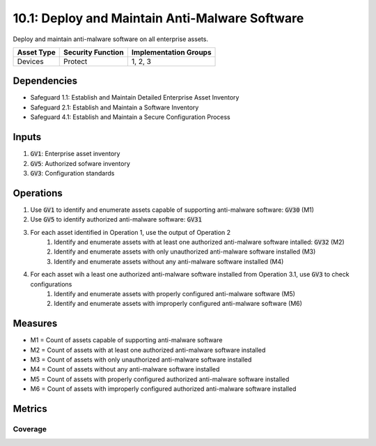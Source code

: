 10.1: Deploy and Maintain Anti-Malware Software
=======================================
Deploy and maintain anti-malware software on all enterprise assets.

.. list-table::
	:header-rows: 1

	* - Asset Type
	  - Security Function
	  - Implementation Groups
	* - Devices
	  - Protect
	  - 1, 2, 3

Dependencies
------------
* Safeguard 1.1: Establish and Maintain Detailed Enterprise Asset Inventory
* Safeguard 2.1: Establish and Maintain a Software Inventory
* Safeguard 4.1: Establish and Maintain a Secure Configuration Process

Inputs
-----------
#. :code:`GV1`: Enterprise asset inventory
#. :code:`GV5`: Authorized sofware inventory
#. :code:`GV3`: Configuration standards

Operations
----------
#. Use :code:`GV1` to identify and enumerate assets capable of supporting anti-malware software: :code:`GV30` (M1)
#. Use :code:`GV5` to identify authorized anti-malware software: :code:`GV31`
#. For each asset identified in Operation 1, use the output of Operation 2
	#. Identify and enumerate assets with at least one authorized anti-malware software intalled: :code:`GV32` (M2)
	#. Identify and enumerate assets with only unauthorized anti-malware software installed (M3)
	#. Identify and enumerate assets without any anti-malware software installed (M4)
#. For each asset wih a least one authorized anti-malware software installed from Operation 3.1, use :code:`GV3` to check configurations
	#. Identify and enumerate assets with properly configured anti-malware software (M5)
	#. Identify and enumerate assets with improperly configured anti-malware software (M6)


Measures
--------
* M1 = Count of assets capable of supporting anti-malware software
* M2 = Count of assets with at least one authorized anti-malware software installed
* M3 = Count of assets with only unauthorized anti-malware software installed
* M4 = Count of assets without any anti-malware software installed
* M5 = Count of assets with properly configured authorized anti-malware software installed
* M6 = Count of assets with improperly configured authorized anti-malware software installed


Metrics
-------

Coverage
^^^^^^^^
.. list-table::

	* - **Metric**
	  - | The percentage of assets with properly configured authorized 
	  - | anti-malware installed
	* - **Calculation**
	  - :code:`M5 / M1`

.. history
.. authors
.. license
